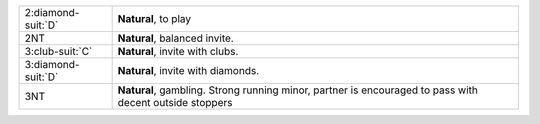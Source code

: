 +----------------------+---------------------------------------------------------------------------------------------------------+
| 2\ :diamond-suit:`D` | **Natural**, to play                                                                                    |
+----------------------+---------------------------------------------------------------------------------------------------------+
| 2NT                  | **Natural**, balanced invite.                                                                           |
+----------------------+---------------------------------------------------------------------------------------------------------+
| 3\ :club-suit:`C`    | **Natural**, invite with clubs.                                                                         |
+----------------------+---------------------------------------------------------------------------------------------------------+
| 3\ :diamond-suit:`D` | **Natural**, invite with diamonds.                                                                      |
+----------------------+---------------------------------------------------------------------------------------------------------+
| 3NT                  | **Natural**, gambling. Strong running minor, partner is encouraged to pass with decent outside stoppers |
|                      |                                                                                                         |
+----------------------+---------------------------------------------------------------------------------------------------------+